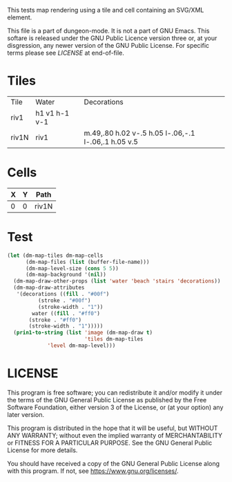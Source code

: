 #+TITLE Test: Map Cells with Paths
# d:/projects/dungeon-mode/t/org/maps-03_svg.org

This tests map rendering using a tile and cell containing an SVG/XML element.

This file is a part of dungeon-mode.  It is not a part of GNU Emacs.
This softare is released under the GNU Public Licence version three
or, at your disgression, any newer version of the GNU Public
License.  For specific terms please see [[LICENSE]] at end-of-file.

* Tiles
:PROPERTIES:
:ETL: tile
:END:

| Tile  | Water         | Decorations                                         |
| riv1  | h1 v1 h-1 v-1 |                                                     |
| riv1N | riv1          | m.49,.80 h.02 v-.5 h.05 l-.06,-.1 l-.06,.1 h.05 v.5 |

# | Tile  | Water         | Decorations                                         |
# | riv1N | h1 v1 h-1 v-1 | m.49,.80 h.02 v-.5 h.05 l-.06,-.1 l-.06,.1 h.05 v.5 |



* Cells
:PROPERTIES:
:ETL: cell
:END:

| X | Y | Path  |
|---+---+-------|
| 0 | 0 | riv1N |

* Test

#+BEGIN_SRC emacs-lisp
  (let (dm-map-tiles dm-map-cells
        (dm-map-files (list (buffer-file-name)))
        (dm-map-level-size (cons 5 5))
        (dm-map-background '(nil))
	(dm-map-draw-other-props (list 'water 'beach 'stairs 'decorations))
	(dm-map-draw-attributes
	 '(decorations ((fill . "#00f")
		    (stroke . "#00f")
		    (stroke-width . "1"))
          water ((fill . "#ff0")
		 (stroke . "#ff0")
		 (stroke-width . "1")))))
    (prin1-to-string (list 'image (dm-map-draw t)
                           'tiles dm-map-tiles
			   'level dm-map-level)))
#+END_SRC

#+RESULTS:
: (image #s(dm-svg (svg ((width . 385) (height . 385) (version . "1.1") (xmlns . "http://www.w3.org/2000/svg") (stroke . white) (stroke-width . 1) (:image . #<marker at 50 in **dungeon map**>)) nil (path ((d . "M 100 100 m 18 30 h 1 v -18.5 h 2 l -2 -4 l -2 4 h 2 v 18.5") (fill . "#00f") (stroke . "#00f") (stroke-width . "1"))) (path ((d . "")))) (path ((d . "")))) tiles #s(hash-table size 65 test equal rehash-size 1.5 rehash-threshold 0.8125 data (riv1 (path nil tag nil overlay nil water ((h (1)) (v (1)) (h (-1)) (v (-1))) beach nil stairs nil decorations nil) riv1N (path nil tag nil overlay nil water (riv1) beach nil stairs nil decorations ((m (0.49 0.8)) (h (0.02)) (v (-0.5)) (h (0.05)) (l (-0.06 -0.1)) (l (-0.06 0.1)) (h (0.05)) (v (0.5)))))) level #s(hash-table size 65 test equal rehash-size 1.5 rehash-threshold 0.8125 data ((0 . 0) (path (riv1N)))))

* LICENSE

This program is free software; you can redistribute it and/or modify
it under the terms of the GNU General Public License as published by
the Free Software Foundation, either version 3 of the License, or
(at your option) any later version.

This program is distributed in the hope that it will be useful,
but WITHOUT ANY WARRANTY; without even the implied warranty of
MERCHANTABILITY or FITNESS FOR A PARTICULAR PURPOSE.  See the
GNU General Public License for more details.

You should have received a copy of the GNU General Public License
along with this program.  If not, see <https://www.gnu.org/licenses/>.
